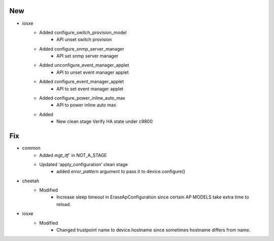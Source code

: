 --------------------------------------------------------------------------------
                                      New                                       
--------------------------------------------------------------------------------

* iosxe
    * Added configure_switch_provision_model
        * API unset switch provision
    * Added configure_snmp_server_manager
        * API set snmp server manager
    * Added unconfigure_event_manager_applet
        * API to unset event manager applet
    * Added configure_event_manager_applet
        * API to set event manager applet
    * Added configure_power_inline_auto_max
        * API to power inline auto max
    * Added
        * New clean stage Verify HA state under c9800


--------------------------------------------------------------------------------
                                      Fix                                       
--------------------------------------------------------------------------------

* common
    * Added `mgt_itf`` in NOT_A_STAGE
    * Updated 'apply_configuration' clean stage
        * added `error_pattern` argument to pass it to device.configure()

* cheetah
    * Modified
        * Increase sleep timeout in EraseApConfiguration since certain AP MODELS take extra time to reload.

* iosxe
    * Modified
        * Changed trustpoint name to device.hostname since sometimes hostname differs from name.


